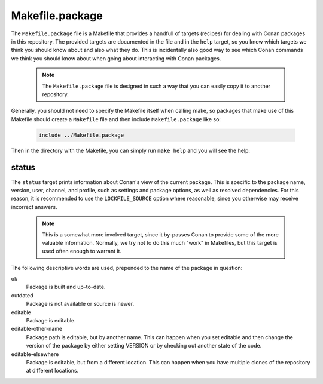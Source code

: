 Makefile.package
================

The ``Makefile.package`` file is a Makefile that provides a handfull of targets
(recipes) for dealing with Conan packages in this repository. The provided
targets are documented in the file and in the ``help`` target, so you know
which targets we think you should know about and also what they do.
This is incidentally also good way to see which Conan commands we think
you should know about when going about interacting with Conan packages.

 .. note::
    The ``Makefile.package`` file is designed in such a way that you can
    easily copy it to another repository.

Generally, you should not need to specify the Makefile itself when calling
make, so packages that make use of this Makefile should create a
``Makefile`` file and then include ``Makefile.package`` like so:

 .. code:: make

    include ../Makefile.package

Then in the directory with the Makefile, you can simply run ``make help`` and
you will see the help:

 .. runcmd:: make --no-print-directory -C ../fable help

 .. todo::
    This file is a work-in-progress and will be extended as we find time.

status
------

The ``status`` target prints information about Conan's view of the current
package. This is specific to the package name, version, user, channel, and
profile, such as settings and package options, as well as resolved
dependencies. For this reason, it is recommended to use the ``LOCKFILE_SOURCE``
option where reasonable, since you otherwise may receive incorrect answers.

 .. note::
    This is a somewhat more involved target, since it by-passes Conan to provide
    some of the more valuable information. Normally, we try not to do this much
    "work" in Makefiles, but this target is used often enough to warrant it.

The following descriptive words are used, prepended to the name of the package
in question:

ok
   Package is built and up-to-date.

outdated
   Package is not available or source is newer.

editable
   Package is editable.

editable-other-name
   Package path is editable, but by another name.
   This can happen when you set editable and then change the
   version of the package by either setting VERSION or by
   checking out another state of the code.

editable-elsewhere
   Package is editable, but from a different location.
   This can happen when you have multiple clones of the
   repository at different locations.
